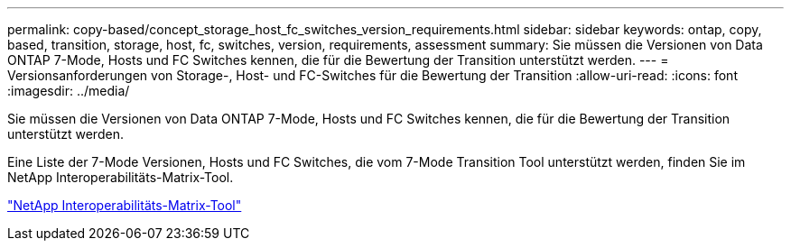 ---
permalink: copy-based/concept_storage_host_fc_switches_version_requirements.html 
sidebar: sidebar 
keywords: ontap, copy, based, transition, storage, host, fc, switches, version, requirements, assessment 
summary: Sie müssen die Versionen von Data ONTAP 7-Mode, Hosts und FC Switches kennen, die für die Bewertung der Transition unterstützt werden. 
---
= Versionsanforderungen von Storage-, Host- und FC-Switches für die Bewertung der Transition
:allow-uri-read: 
:icons: font
:imagesdir: ../media/


[role="lead"]
Sie müssen die Versionen von Data ONTAP 7-Mode, Hosts und FC Switches kennen, die für die Bewertung der Transition unterstützt werden.

Eine Liste der 7-Mode Versionen, Hosts und FC Switches, die vom 7-Mode Transition Tool unterstützt werden, finden Sie im NetApp Interoperabilitäts-Matrix-Tool.

https://mysupport.netapp.com/matrix["NetApp Interoperabilitäts-Matrix-Tool"]
